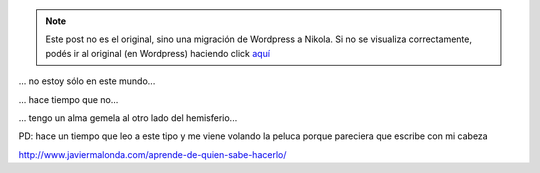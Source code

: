 .. link:
.. description:
.. tags: blog
.. date: 2013/04/12 02:16:06
.. title: Iluminando mi alma
.. slug: iluminando-mi-alma


.. note::

   Este post no es el original, sino una migración de Wordpress a
   Nikola. Si no se visualiza correctamente, podés ir al original (en
   Wordpress) haciendo click aquí_

.. _aquí: http://humitos.wordpress.com/2013/04/12/iluminando-mi-alma/


... no estoy sólo en este mundo...

... hace tiempo que no...

... tengo un alma gemela al otro lado del hemisferio...

PD: hace un tiempo que leo a este tipo y me viene volando la peluca
porque pareciera que escribe con mi cabeza

http://www.javiermalonda.com/aprende-de-quien-sabe-hacerlo/
